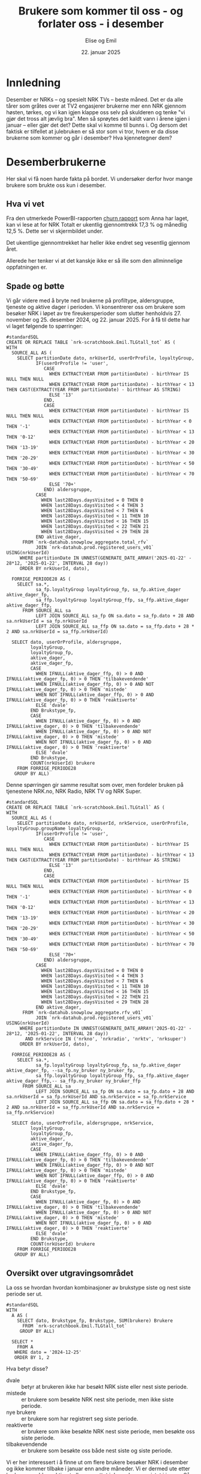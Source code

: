 #+TITLE: Brukere som kommer til oss - og forlater oss - i desember
#+AUTHOR: Elise og Emil
#+DATE: 22. januar 2025
#+PROPERTY: header-args:bigquery :eval never-export :exports both
#+PROPERTY: header-args:python :session *Python* :results silent :eval never-export :exports both
#+EXPORT_FILE_NAME: readme.org

#+begin_src emacs-lisp :exports results :results none
  ;; Dette gjør om bigquery-blokker til sql-blokker (for å få fargelegging på teksten)
  ;; og fjerner results-nøkkelordet (som gjemmer resultatene på github)
  (defun bytt-bigquery-til-sql (s backend info)
    (replace-regexp-in-string "bigquery" "sql" s))

  (defun fjern-resultatmerke (s backend info)
    (replace-regexp-in-string "#\\+results:[ ]+" "" s))

  (defun tusenskille-og-komma (s backend info)
    "Bytt ut . med , og legg inn mellomrom som tusenskille. Fjerner også desimaler med bare 0."
    (let ((b 0))
      (while (string-match "\\([0-9]+\\)\\.?\\([0-9]+\\)?" s b)
        (let ((hel (match-string 1 s))
              (dec (if (or (string= (match-string 2 s) "0+")
  			 (string= (match-string 1 s) (match-string 0 s)))
  		     "" (concat "," (match-string 2 s)))))
  	(setq b (match-end 0))
  	(save-match-data
  	  (while (string-match "\\([0-9]+\\)\\([0-9][0-9][0-9].*\\)" hel)
              (setq hel (concat
                         (match-string 1 hel) " "
                         (match-string 2 hel)))))
  	(setq s (replace-match (concat hel dec) t t s))))
      s))

  (add-to-list 'org-export-filter-src-block-functions
    	     'bytt-bigquery-til-sql)
  (add-to-list 'org-export-filter-body-functions
    	     'fjern-resultatmerke)
  (add-to-list 'org-export-filter-table-functions
               'tusenskille-og-komma)
#+end_src
* Innledning
Desember er NRKs -- og spesielt NRK TVs -- beste måned. Det er da alle tårer som gråtes over at TV2 engasjerer brukerne mer enn NRK gjennom høsten, tørkes, og vi kan igjen klappe oss selv på skulderen og tenke "vi gjør det tross alt jævlig bra". Men så sprøytes det kaldt vann i årene igjen i januar -- eller gjør det det? Dette skal vi komme til bunns i. Og dersom det faktisk er tilfellet at julebruken er så stor som vi tror, hvem er da disse brukerne som kommer og går i desember? Hva kjennetegner dem?

* Desemberbrukerne
Her skal vi få noen harde fakta på bordet. Vi undersøker derfor hvor mange brukere som brukte oss kun i desember.

** Hva vi vet
Fra den utmerkede PowerBI-rapporten [[https://app.powerbi.com/groups/me/reports/72329435-35f3-41bb-aca0-04ab7fa7648f/8e265bcd68002eea17ad?ctid=9d2ac018-e843-4e14-9e2b-4e0ddac75450&experience=power-bi&bookmarkGuid=b2660ab35ca0c8c3000d][churn rapport]] som Anna har laget, kan vi lese at for NRK Totalt er ukentlig gjennomtrekk 17,3 % og månedlig 12,5 %. Dette ser vi skjermbildet under.

[[file:figurer/Churnskjermdump.png]]

Det ukentlige gjennomtrekket har heller ikke endret seg vesentlig gjennom året.

[[file:figurer/Churnskjermdump_detalj.png]]

Allerede her tenker vi at det kanskje ikke er så ille som den allminnelige oppfatningen er.

** Spade og bøtte
Vi går videre med å bryte ned brukerne på profiltype, aldersgruppe, tjeneste og aktive dager i perioden. Vi konsentrerer oss om brukere som besøker NRK i løpet av tre fireukersperioder som slutter henholdvis 27. november og 25. desember 2024, og 22. januar 2025. For å få til dette har vi laget følgende to spørringer:

#+begin_src bigquery :results silent
  #standardSQL
  CREATE OR REPLACE TABLE `nrk-scratchbook.Emil.TLGtall_tot` AS (
  WITH
    SOURCE_ALL AS (
      SELECT partitionDate dato, nrkUserId, userOrProfile, loyaltyGroup,
             IF(userOrProfile != 'user',
                CASE
                  WHEN EXTRACT(YEAR FROM partitionDate) - birthYear IS NULL THEN NULL
                  WHEN EXTRACT(YEAR FROM partitionDate) - birthYear < 13 THEN CAST(EXTRACT(YEAR FROM partitionDate) - birthYear AS STRING)
                  ELSE '13'
                END,
                CASE
                  WHEN EXTRACT(YEAR FROM partitionDate) - birthYear IS NULL THEN NULL
                  WHEN EXTRACT(YEAR FROM partitionDate) - birthYear < 0 THEN '-1'
                  WHEN EXTRACT(YEAR FROM partitionDate) - birthYear < 13 THEN '0-12'
                  WHEN EXTRACT(YEAR FROM partitionDate) - birthYear < 20 THEN '13-19'
                  WHEN EXTRACT(YEAR FROM partitionDate) - birthYear < 30 THEN '20-29'
                  WHEN EXTRACT(YEAR FROM partitionDate) - birthYear < 50 THEN '30-49'
                  WHEN EXTRACT(YEAR FROM partitionDate) - birthYear < 70 THEN '50-69'
                  ELSE '70+'
                END) aldersgruppe,
             CASE
               WHEN last28Days.daysVisited = 0 THEN 0
               WHEN last28Days.daysVisited < 4 THEN 3
               WHEN last28Days.daysVisited < 7 THEN 6
               WHEN last28Days.daysVisited < 11 THEN 10
               WHEN last28Days.daysVisited < 16 THEN 15
               WHEN last28Days.daysVisited < 22 THEN 21
               WHEN last28Days.daysVisited < 29 THEN 28
             END aktive_dager,
        FROM `nrk-datahub.snowplow_aggregate.total_rfv`
             JOIN `nrk-datahub.prod.registered_users_v01` USING(nrkUserId)
       WHERE partitionDate IN UNNEST(GENERATE_DATE_ARRAY('2025-01-22' - 28*12, '2025-01-22', INTERVAL 28 day))
       ORDER BY nrkUserId, dato),

    FORRIGE_PERIODE28 AS (
      SELECT sa.*,
             sa_fp.loyaltyGroup loyaltyGroup_fp, sa_fp.aktive_dager aktive_dager_fp,
             sa_ffp.loyaltyGroup loyaltyGroup_ffp, sa_ffp.aktive_dager aktive_dager_ffp,
        FROM SOURCE_ALL sa
             LEFT JOIN SOURCE_ALL sa_fp ON sa.dato = sa_fp.dato + 28 AND sa.nrkUserId = sa_fp.nrkUserId
             LEFT JOIN SOURCE_ALL sa_ffp ON sa.dato = sa_ffp.dato + 28 * 2 AND sa.nrkUserId = sa_ffp.nrkUserId)
      
    SELECT dato, userOrProfile, aldersgruppe, 
           loyaltyGroup,
           loyaltyGroup_fp,
           aktive_dager,
           aktive_dager_fp,
           CASE
             WHEN IFNULL(aktive_dager_ffp, 0) > 0 AND IFNULL(aktive_dager_fp, 0) > 0 THEN 'tilbakevendende'
             WHEN IFNULL(aktive_dager_ffp, 0) > 0 AND NOT IFNULL(aktive_dager_fp, 0) > 0 THEN 'mistede'
             WHEN NOT IFNULL(aktive_dager_ffp, 0) > 0 AND IFNULL(aktive_dager_fp, 0) > 0 THEN 'reaktiverte'
             ELSE 'dvale'
           END Brukstype_fp,
           CASE
             WHEN IFNULL(aktive_dager_fp, 0) > 0 AND IFNULL(aktive_dager, 0) > 0 THEN 'tilbakevendende'
             WHEN IFNULL(aktive_dager_fp, 0) > 0 AND NOT IFNULL(aktive_dager, 0) > 0 THEN 'mistede'
             WHEN NOT IFNULL(aktive_dager_fp, 0) > 0 AND IFNULL(aktive_dager, 0) > 0 THEN 'reaktiverte'
             ELSE 'dvale'
           END Brukstype,
           COUNT(nrkUserId) brukere
      FROM FORRIGE_PERIODE28
     GROUP BY ALL)
#+end_src

Denne spørringen gir samme resultat som over, men fordeler bruken på tjenestene NRK.no, NRK Radio, NRK TV og NRK Super.
#+begin_src bigquery :results silent
  #standardSQL
  CREATE OR REPLACE TABLE `nrk-scratchbook.Emil.TLGtall` AS (
  WITH
    SOURCE_ALL AS (
      SELECT partitionDate dato, nrkUserId, nrkService, userOrProfile, loyaltyGroup.groupName loyaltyGroup,
             IF(userOrProfile != 'user',
                CASE
                  WHEN EXTRACT(YEAR FROM partitionDate) - birthYear IS NULL THEN NULL
                  WHEN EXTRACT(YEAR FROM partitionDate) - birthYear < 13 THEN CAST(EXTRACT(YEAR FROM partitionDate) - birthYear AS STRING)
                  ELSE '13'
                END,
                CASE
                  WHEN EXTRACT(YEAR FROM partitionDate) - birthYear IS NULL THEN NULL
                  WHEN EXTRACT(YEAR FROM partitionDate) - birthYear < 0 THEN '-1'
                  WHEN EXTRACT(YEAR FROM partitionDate) - birthYear < 13 THEN '0-12'
                  WHEN EXTRACT(YEAR FROM partitionDate) - birthYear < 20 THEN '13-19'
                  WHEN EXTRACT(YEAR FROM partitionDate) - birthYear < 30 THEN '20-29'
                  WHEN EXTRACT(YEAR FROM partitionDate) - birthYear < 50 THEN '30-49'
                  WHEN EXTRACT(YEAR FROM partitionDate) - birthYear < 70 THEN '50-69'
                  ELSE '70+'
                END) aldersgruppe,
             CASE
               WHEN last28Days.daysVisited = 0 THEN 0
               WHEN last28Days.daysVisited < 4 THEN 3
               WHEN last28Days.daysVisited < 7 THEN 6
               WHEN last28Days.daysVisited < 11 THEN 10
               WHEN last28Days.daysVisited < 16 THEN 15
               WHEN last28Days.daysVisited < 22 THEN 21
               WHEN last28Days.daysVisited < 29 THEN 28
             END aktive_dager,
        FROM `nrk-datahub.snowplow_aggregate.rfv_v01`
             JOIN `nrk-datahub.prod.registered_users_v01` USING(nrkUserId)
       WHERE partitionDate IN UNNEST(GENERATE_DATE_ARRAY('2025-01-22' - 28*12, '2025-01-22', INTERVAL 28 day))
         AND nrkService IN ('nrkno', 'nrkradio', 'nrktv', 'nrksuper')
       ORDER BY nrkUserId, dato),

    FORRIGE_PERIODE28 AS (
      SELECT sa.*,
             sa_fp.loyaltyGroup loyaltyGroup_fp, sa_fp.aktive_dager aktive_dager_fp, --sa_fp.ny_bruker ny_bruker_fp,
             sa_ffp.loyaltyGroup loyaltyGroup_ffp, sa_ffp.aktive_dager aktive_dager_ffp,-- sa_ffp.ny_bruker ny_bruker_ffp
        FROM SOURCE_ALL sa
             LEFT JOIN SOURCE_ALL sa_fp ON sa.dato = sa_fp.dato + 28 AND sa.nrkUserId = sa_fp.nrkUserId AND sa.nrkService = sa_fp.nrkService
             LEFT JOIN SOURCE_ALL sa_ffp ON sa.dato = sa_ffp.dato + 28 * 2 AND sa.nrkUserId = sa_ffp.nrkUserId AND sa.nrkService = sa_ffp.nrkService)
      
    SELECT dato, userOrProfile, aldersgruppe, nrkService,
           loyaltyGroup,
           loyaltyGroup_fp,
           aktive_dager,
           aktive_dager_fp,
           CASE
             WHEN IFNULL(aktive_dager_ffp, 0) > 0 AND IFNULL(aktive_dager_fp, 0) > 0 THEN 'tilbakevendende'
             WHEN IFNULL(aktive_dager_ffp, 0) > 0 AND NOT IFNULL(aktive_dager_fp, 0) > 0 THEN 'mistede'
             WHEN NOT IFNULL(aktive_dager_ffp, 0) > 0 AND IFNULL(aktive_dager_fp, 0) > 0 THEN 'reaktiverte'
             ELSE 'dvale'
           END Brukstype_fp,
           CASE
             WHEN IFNULL(aktive_dager_fp, 0) > 0 AND IFNULL(aktive_dager, 0) > 0 THEN 'tilbakevendende'
             WHEN IFNULL(aktive_dager_fp, 0) > 0 AND NOT IFNULL(aktive_dager, 0) > 0 THEN 'mistede'
             WHEN NOT IFNULL(aktive_dager_fp, 0) > 0 AND IFNULL(aktive_dager, 0) > 0 THEN 'reaktiverte'
             ELSE 'dvale'
           END Brukstype,
           COUNT(nrkUserId) brukere
      FROM FORRIGE_PERIODE28
     GROUP BY ALL)
#+end_src

** Oversikt over utgravingsområdet
La oss se hvordan hvordan kombinasjoner av brukstype siste og nest siste periode ser ut.

#+begin_src bigquery
  #standardSQL
  WITH
    A AS (
      SELECT dato, Brukstype_fp, Brukstype, SUM(brukere) Brukere
        FROM `nrk-scratchbook.Emil.TLGtall_tot`
       GROUP BY ALL)

    SELECT *
      FROM A
     WHERE dato = '2024-12-25'
     ORDER BY 1, 2
#+end_src

#+RESULTS:
|       dato | Brukstype_fp    | Brukstype       | Brukere |
|------------+-----------------+-----------------+---------|
| 2024-12-25 | dvale           | reaktiverte     |  132385 |
| 2024-12-25 | dvale           | nye brukere     |   41071 |
| 2024-12-25 | dvale           | dvale           |   18501 |
| 2024-12-25 | mistede         | reaktiverte     |   85071 |
| 2024-12-25 | mistede         | dvale           |  103604 |
| 2024-12-25 | nye brukere     | reaktiverte     |     128 |
| 2024-12-25 | nye brukere     | dvale           |      11 |
| 2024-12-25 | nye brukere     | tilbakevendende |   35212 |
| 2024-12-25 | nye brukere     | mistede         |   14965 |
| 2024-12-25 | reaktiverte     | tilbakevendende |  193173 |
| 2024-12-25 | reaktiverte     | mistede         |   93507 |
| 2024-12-25 | tilbakevendende | tilbakevendende | 1574456 |
| 2024-12-25 | tilbakevendende | mistede         |  106886 |

Hva betyr disse?
- dvale :: betyr at brukeren ikke har besøkt NRK siste eller nest siste periode.
- mistede :: er brukere som besøkte NRK nest site periode, men ikke siste periode.
- nye brukere :: er brukere som har registrert seg siste periode.
- reaktiverte :: er brukere som ikke besøkte NRK nest siste periode, men besøkte oss siste periode.
- tilbakevendende :: er brukere som besøkte oss både nest siste og siste periode.

Vi er her interessert i å finne ut om flere brukere besøker NRK i desember og ikke kommer tilbake i januar enn andre måneder. Vi er dermed ute etter brukere som ble reaktivert eller opprettet i desember og mistet i januar. Så vi finner også snittet for fireukersperiodene vi har data for.


** Det første jordlaget
Vi begynner med å se på hvor stor andel av brukerne som bare har besøkt NRK i desember, og sammenligner med de andre månedene.
#+name: spørring
#+begin_src bigquery
  #standardSQL
  WITH
    GL AS (
      SELECT userOrProfile, dato, 
             SUM(IF((Brukstype_fp = 'reaktiverte' OR Brukstype_fp = 'nye brukere')
  		  AND (Brukstype = 'mistede'), brukere, 0)) `Kommer og drar`,
             SUM(IF(Brukstype_fp != 'dvale' OR Brukstype_fp != 'mistede', brukere, 0)) `Tot brukere`,
        FROM `nrk-scratchbook.Emil.TLGtall_tot`
       GROUP BY ALL),

    UR AS (
    SELECT CONCAT(FORMAT_DATE('%d. %h', LAG(dato, 2) OVER(PARTITION BY userOrProfile ORDER BY dato)), ' - ',
  		FORMAT_DATE('%d. %h', LAG(dato) OVER(PARTITION BY userOrProfile ORDER BY dato))) periode,
           *,
           ROUND(`Kommer og drar` / `Tot brukere`, 3) Andel
      FROM GL)
    
    SELECT * EXCEPT(dato)
      FROM UR
     WHERE periode IS NOT NULL
     ORDER BY 2, dato
#+end_src

#+begin_src python
  import pandas as pd
  import matplotlib.pyplot as plt
  import numpy as np
  import pandas_gbq
#+end_src

#+begin_src python :exports none :noweb yes
  spørring = """
  <<spørring>>
  """
#+end_src

#+begin_src python
  df = pandas_gbq.read_gbq(spørring, dialect = "standard")
  df.periode = df.periode.str.replace("-", "-\n")
#+end_src

#+begin_src python :results graphics file :file figurer/profiler.png
  benevning = ["Andel", "Antall"]
  tittel = " brukere som kommer og går i samme periode"
  x_lapp = "Periode"
  y_lapp = " brukere"

  fig,ax = plt.subplots(2, 1, figsize = (11,7), layout="constrained")
  ax[0].plot(df.loc[df.userOrProfile=="profile"].periode,
             df.loc[df.userOrProfile=="profile"].Andel,label="profile")
  ax[0].plot(df.loc[df.userOrProfile=="user"].periode,
             df.loc[df.userOrProfile=="user"].Andel,label="user")

  ax[1].plot(df.loc[df.userOrProfile=="profile"].periode,
             df.loc[df.userOrProfile=="profile", "Kommer og drar"], label="profile")
  ax[1].plot(df.loc[df.userOrProfile=="user"].periode,
             df.loc[df.userOrProfile=="user", "Kommer og drar"], label="user")

  ax[0].legend(loc="upper left")
  for i in range(2):
      ax[i].set_title(benevning[i]+tittel)
      ax[i].set_xlabel(x_lapp)
      ax[i].set_ylabel(benevning[i]+y_lapp)
  fig
#+end_src

#+RESULTS:
[[file:figurer/profiler.png]]

Det er bare 7,6 % av barneprofilene og 2,8 % av voksenprofilene som kommer til oss og forlater oss i desember.

*** Lojalitet
Hvordan ser dette ut per lojalitetsgruppe? Blanke verdier er brukere som ikke har fått noen gruppe ennå.
#+name: spørring2
#+begin_src bigquery
  #standardSQL
  WITH
    GL AS (
      SELECT userOrProfile, dato, loyaltyGroup_fp lojalitet,
             SUM(IF((Brukstype_fp = 'reaktiverte' OR Brukstype_fp = 'nye brukere')
  		  AND (Brukstype = 'mistede'), brukere, 0)) `Kommer og drar`,
             SUM(IF(Brukstype_fp != 'dvale' OR Brukstype_fp != 'mistede', brukere, 0)) `Tot brukere`,
        FROM `nrk-scratchbook.Emil.TLGtall_tot`
       GROUP BY ALL),

    UR AS (
    SELECT CONCAT(FORMAT_DATE('%d. %h', LAG(dato,2) OVER(PARTITION BY userOrProfile, lojalitet ORDER BY dato)), ' - ',
  		FORMAT_DATE('%d. %h', LAG(dato) OVER(PARTITION BY userOrProfile, lojalitet ORDER BY dato))) periode,
           ,*,
           ROUND(`Kommer og drar` / `Tot brukere`, 3) Andel
      FROM GL)
    
    SELECT * EXCEPT(dato)
      FROM UR
     WHERE periode IS NOT NULL
     ORDER BY 2, dato, 3
#+end_src

#+begin_src python :exports none :noweb yes
  spørring = """
  <<spørring2>>
  """
#+end_src

#+begin_src python
  df = pandas_gbq.read_gbq(spørring, dialect = "standard")
  df.periode = df.periode.str.replace("-", "-\n")
  df = df.loc[~df.lojalitet.isna()]
#+end_src

#+begin_src python :results graphics file :file figurer/profiler_og_lojalitet.png
  fig,ax = plt.subplots(2, 1, figsize = (11,7), layout="constrained")
  for p, l in  [[p,l] for l in df.lojalitet.unique()[::-1] for p in df.userOrProfile.unique()]:   
      ax[0].plot(df.loc[(df.userOrProfile==p) & (df.lojalitet==l)].periode,
                 df.loc[(df.userOrProfile==p) & (df.lojalitet==l)].Andel, label=p+": "+l)
      ax[1].plot(df.loc[(df.userOrProfile==p) & (df.lojalitet==l)].periode,
                 df.loc[(df.userOrProfile==p) & (df.lojalitet==l), "Kommer og drar"], label=p+": "+l)

  ax[0].legend(loc="upper left")
  for i in range(2):
      ax[i].set_title(benevning[i]+tittel)
      ax[i].set_xlabel(x_lapp)
      ax[i].set_ylabel(benevning[i]+y_lapp)

  fig
#+end_src

[[file:figurer/profiler_og_lojalitet.png]]

Ikke overraskende er det flest antall brukerne som er minst lojale som kommer og går i desember, men dette gjelder kun barneprofilene. Blant voksenprofilene er andelen som kommer og går i desember mindre enn andre måneder. Det er også blant disse brukerne andelen som kommer og går i desember er størst.

*** Tjeneste
Nå gjør vi samme øvelse per tjeneste:
#+name: spørring_tjeneste
#+begin_src bigquery
  #standardSQL
  WITH
    GL AS (
      SELECT userOrProfile, dato, nrkService tjeneste, 
             SUM(IF(Brukstype_fp = 'reaktiverte'
  		  AND Brukstype = 'mistede', brukere, 0)) `Kommer og drar`,
             SUM(IF(Brukstype_fp IN ('reaktiverte', 'tilbakevendende'), brukere, 0)) `Tot brukere`,
        FROM `nrk-scratchbook.Emil.TLGtall`
       GROUP BY ALL),

    UR AS (
    SELECT CONCAT(FORMAT_DATE('%d. %h', LAG(dato,2) OVER(PARTITION BY userOrProfile, tjeneste ORDER BY dato)), ' - ',
  		FORMAT_DATE('%d. %h', LAG(dato) OVER(PARTITION BY userOrProfile, tjeneste ORDER BY dato))) periode,
           ,*,
           ROUND(`Kommer og drar` / `Tot brukere`, 3) Andel
      FROM GL
     WHERE `Kommer og drar` > 0)
    
    SELECT * EXCEPT(dato)
      FROM UR
     WHERE periode IS NOT NULL
       AND `Kommer og drar` > 1
     ORDER BY 2, dato, 3
#+end_src

#+begin_src python :exports none :noweb yes
  spørring = """
  <<spørring_tjeneste>>
  """
#+end_src

#+begin_src python
  df = pandas_gbq.read_gbq(spørring, dialect = "standard")
  df.periode = df.periode.str.replace("-", "-\n")
#+end_src

#+begin_src python :results graphics file :file figurer/profiler_og_tjeneste.png
  fig,ax = plt.subplots(2, 1, figsize = (11,7), layout="constrained")
  for p, l in  [[p,l] for l in df.tjeneste.unique()[::-1] for p in df.userOrProfile.unique()]:   
      ax[0].plot(df.loc[(df.userOrProfile==p) & (df.tjeneste==l)].periode,
                 df.loc[(df.userOrProfile==p) & (df.tjeneste==l)].Andel, label=p+": "+l)
      ax[1].plot(df.loc[(df.userOrProfile==p) & (df.tjeneste==l)].periode,
                 df.loc[(df.userOrProfile==p) & (df.tjeneste==l), "Kommer og drar"], label=p+": "+l)

  ax[0].legend(loc="upper left")
  for i in range(2):
      ax[i].set_title(benevning[i]+tittel)
      ax[i].set_xlabel(x_lapp)
      ax[i].set_ylabel(benevning[i]+y_lapp)

  fig
#+end_src

[[file:figurer/profiler_og_tjeneste.png]]
*** Aldersgrupper
Nå skal vi gjøre samme øvelse for voksenprofiler fordelt på alder
#+name: spørring3
#+begin_src bigquery
  #standardSQL
  WITH
    GL AS (
      SELECT dato, aldersgruppe, userOrProfile,
             SUM(IF((Brukstype_fp = 'reaktiverte' OR Brukstype_fp = 'nye brukere')
  		  AND (Brukstype = 'mistede'), brukere, 0)) `Kommer og drar`,
             SUM(IF(Brukstype_fp != 'dvale' OR Brukstype_fp != 'mistede', brukere, 0)) `Tot brukere`,
        FROM `nrk-scratchbook.Emil.TLGtall_tot`
       GROUP BY ALL),

    UR AS (
      SELECT CONCAT(FORMAT_DATE('%d. %h', LAG(dato, 2) OVER(PARTITION BY aldersgruppe ORDER BY dato)), ' - ',
  		  FORMAT_DATE('%d. %h', LAG(dato) OVER(PARTITION BY aldersgruppe ORDER BY dato))) periode,
             ,*,
             ROUND(`Kommer og drar` / `Tot brukere`, 3) Andel
        FROM GL
       WHERE userOrProfile = 'user')
    
    SELECT * EXCEPT(dato, userOrProfile)
      FROM UR
     WHERE periode IS NOT NULL
       AND NOT (aldersgruppe = '-1' OR aldersgruppe IS NULL)
     ORDER BY 2, dato, 3
#+end_src

#+begin_src python :exports none :noweb yes
  spørring = """
  <<spørring3>>
  """
#+end_src

#+begin_src python
  df = pandas_gbq.read_gbq(spørring, dialect = "standard")
  df.periode = df.periode.str.replace("-", "-\n")
#+end_src

#+begin_src python :results graphics file :file figurer/alder.png
  fig,ax = plt.subplots(2, 1, figsize = (11,7), layout="constrained")
  for a in df.aldersgruppe.unique():
      ax[0].plot(df.loc[df.aldersgruppe == a].periode, df.loc[df.aldersgruppe == a].Andel, label=a)
      ax[1].plot(df.loc[df.aldersgruppe == a].periode, df.loc[df.aldersgruppe == a, "Kommer og drar"], label=a)

  ax[0].legend(loc="upper left")
  for i in range(2):
      ax[i].set_title(benevning[i]+tittel)
      ax[i].set_xlabel(x_lapp)
      ax[i].set_ylabel(benevning[i]+y_lapp)
  fig
#+end_src

** Hvem var brukerne som kom og dro i desember?
Dette har Elise laget en [[https://app.powerbi.com/groups/me/reports/c100415a-e5b3-490f-9525-c542fd0b2807/ReportSection?ctid=9d2ac018-e843-4e14-9e2b-4e0ddac75450&experience=power-bi][PowerBi-rapport]] på.
